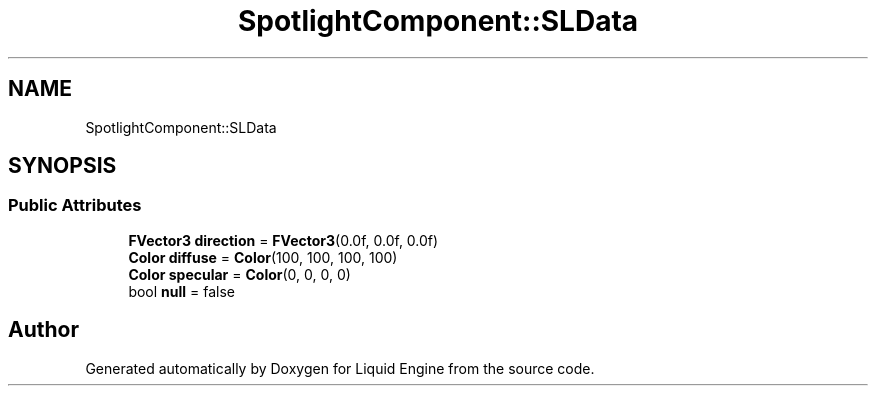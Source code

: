 .TH "SpotlightComponent::SLData" 3 "Fri Aug 11 2023" "Liquid Engine" \" -*- nroff -*-
.ad l
.nh
.SH NAME
SpotlightComponent::SLData
.SH SYNOPSIS
.br
.PP
.SS "Public Attributes"

.in +1c
.ti -1c
.RI "\fBFVector3\fP \fBdirection\fP = \fBFVector3\fP(0\&.0f, 0\&.0f, 0\&.0f)"
.br
.ti -1c
.RI "\fBColor\fP \fBdiffuse\fP = \fBColor\fP(100, 100, 100, 100)"
.br
.ti -1c
.RI "\fBColor\fP \fBspecular\fP = \fBColor\fP(0, 0, 0, 0)"
.br
.ti -1c
.RI "bool \fBnull\fP = false"
.br
.in -1c

.SH "Author"
.PP 
Generated automatically by Doxygen for Liquid Engine from the source code\&.
